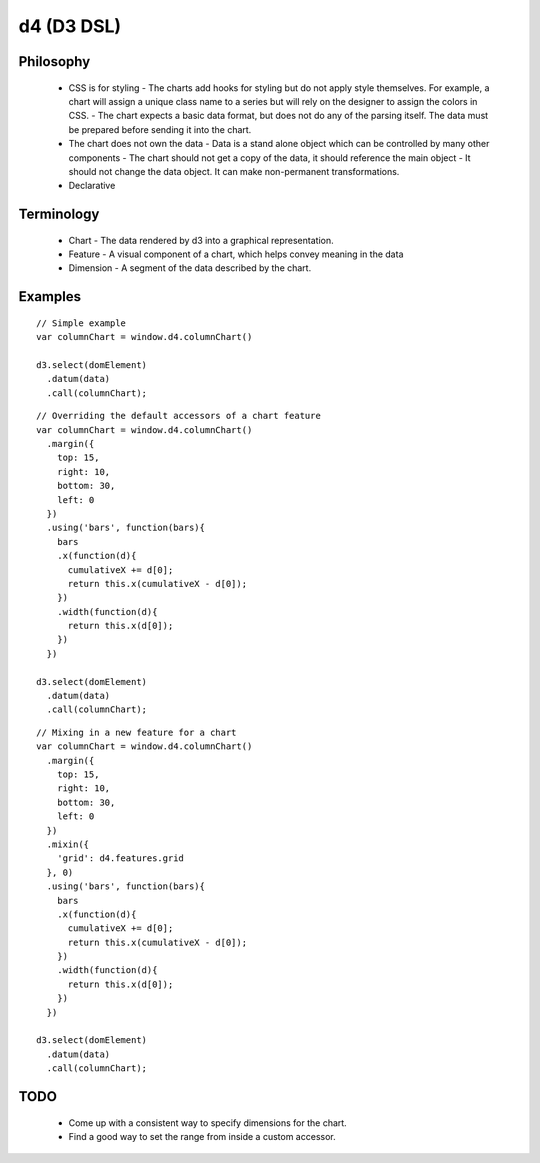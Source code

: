 d4 (D3 DSL)
-----------

Philosophy
**********
  * CSS is for styling
    - The charts add hooks for styling but do not apply style themselves. For example,
    a chart will assign a unique class name to a series but will rely on the designer to assign
    the colors in CSS.
    - The chart expects a basic data format, but does not do any of the parsing itself. The data
    must be prepared before sending it into the chart.

  * The chart does not own the data
    - Data is a stand alone object which can be controlled by many other components
    - The chart should not get a copy of the data, it should reference the main object
    - It should not change the data object. It can make non-permanent transformations.

  * Declarative


Terminology
***********
  * Chart - The data rendered by d3 into a graphical representation.
  * Feature - A visual component of a chart, which helps convey meaning in the data
  * Dimension - A segment of the data described by the chart.

Examples
********

::

  // Simple example
  var columnChart = window.d4.columnChart()

  d3.select(domElement)
    .datum(data)
    .call(columnChart);

::

  // Overriding the default accessors of a chart feature
  var columnChart = window.d4.columnChart()
    .margin({
      top: 15,
      right: 10,
      bottom: 30,
      left: 0
    })
    .using('bars', function(bars){
      bars
      .x(function(d){
        cumulativeX += d[0];
        return this.x(cumulativeX - d[0]);
      })
      .width(function(d){
        return this.x(d[0]);
      })
    })

  d3.select(domElement)
    .datum(data)
    .call(columnChart);

::

  // Mixing in a new feature for a chart
  var columnChart = window.d4.columnChart()
    .margin({
      top: 15,
      right: 10,
      bottom: 30,
      left: 0
    })
    .mixin({
      'grid': d4.features.grid
    }, 0)
    .using('bars', function(bars){
      bars
      .x(function(d){
        cumulativeX += d[0];
        return this.x(cumulativeX - d[0]);
      })
      .width(function(d){
        return this.x(d[0]);
      })
    })

  d3.select(domElement)
    .datum(data)
    .call(columnChart);

TODO
****

 * Come up with a consistent way to specify dimensions for the chart.
 * Find a good way to set the range from inside a custom accessor.